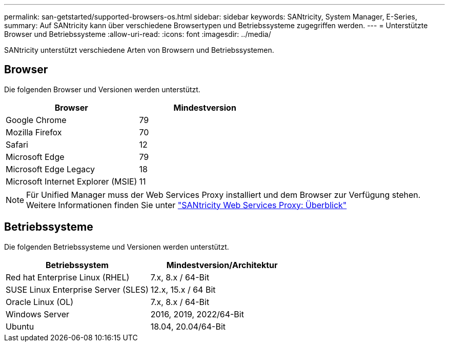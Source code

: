 ---
permalink: san-getstarted/supported-browsers-os.html 
sidebar: sidebar 
keywords: SANtricity, System Manager, E-Series, 
summary: Auf SANtricity kann über verschiedene Browsertypen und Betriebssysteme zugegriffen werden. 
---
= Unterstützte Browser und Betriebssysteme
:allow-uri-read: 
:icons: font
:imagesdir: ../media/


[role="lead"]
SANtricity unterstützt verschiedene Arten von Browsern und Betriebssystemen.



== Browser

Die folgenden Browser und Versionen werden unterstützt.

[cols="1a,1a"]
|===
| Browser | Mindestversion 


 a| 
Google Chrome
 a| 
79



 a| 
Mozilla Firefox
 a| 
70



 a| 
Safari
 a| 
12



 a| 
Microsoft Edge
 a| 
79



 a| 
Microsoft Edge Legacy
 a| 
18



 a| 
Microsoft Internet Explorer (MSIE)
 a| 
11

|===
[NOTE]
====
Für Unified Manager muss der Web Services Proxy installiert und dem Browser zur Verfügung stehen. Weitere Informationen finden Sie unter https://docs.netapp.com/us-en/e-series/web-services-proxy/index.html["SANtricity Web Services Proxy: Überblick"^]

====


== Betriebssysteme

Die folgenden Betriebssysteme und Versionen werden unterstützt.

[cols="1a,1a"]
|===
| Betriebssystem | Mindestversion/Architektur 


 a| 
Red hat Enterprise Linux (RHEL)
 a| 
7.x, 8.x / 64-Bit



 a| 
SUSE Linux Enterprise Server (SLES)
 a| 
12.x, 15.x / 64 Bit



 a| 
Oracle Linux (OL)
 a| 
7.x, 8.x / 64-Bit



 a| 
Windows Server
 a| 
2016, 2019, 2022/64-Bit



 a| 
Ubuntu
 a| 
18.04, 20.04/64-Bit

|===